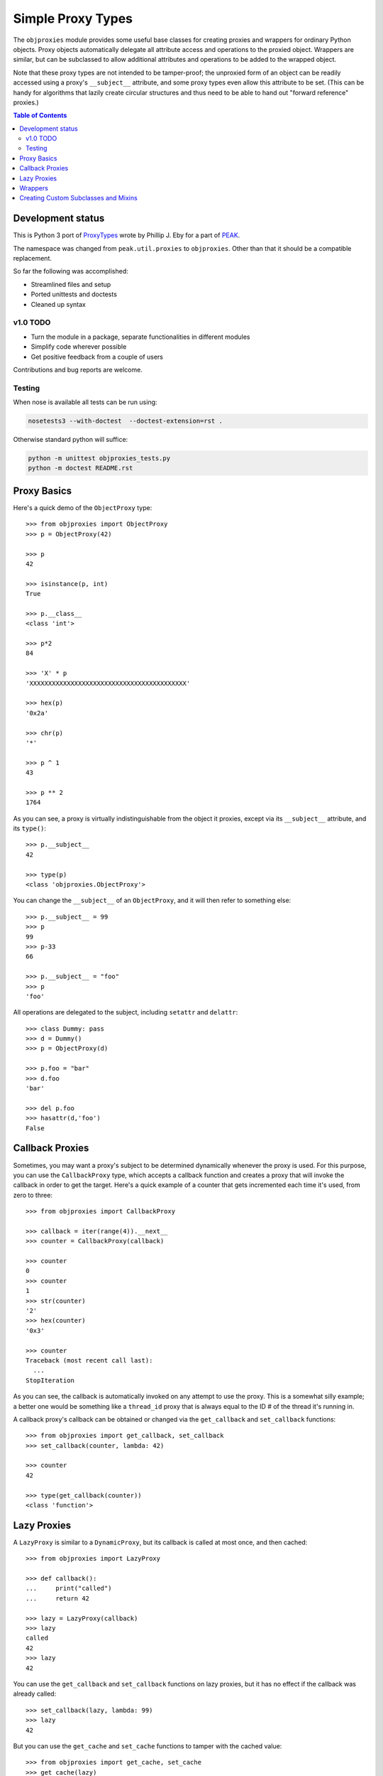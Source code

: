 Simple Proxy Types
==================

The ``objproxies`` module provides some useful base classes for creating
proxies and wrappers for ordinary Python objects.  Proxy objects automatically
delegate all attribute access and operations to the proxied object.  Wrappers
are similar, but can be subclassed to allow additional attributes and
operations to be added to the wrapped object.

Note that these proxy types are not intended to be tamper-proof; the unproxied
form of an object can be readily accessed using a proxy's ``__subject__``
attribute, and some proxy types even allow this attribute to be set.  (This can
be handy for algorithms that lazily create circular structures and thus need to
be able to hand out "forward reference" proxies.)

.. contents:: **Table of Contents**

Development status
******************

This is Python 3 port of `ProxyTypes
<http://cheeseshop.python.org/pypi/ProxyTypes>`_ wrote by Phillip J. Eby for a
part of `PEAK <http://www.eby-sarna.com/mailman/listinfo/peak>`_.

The namespace was changed from ``peak.util.proxies`` to ``objproxies``. Other
than that it should be a compatible replacement.

So far the following was accomplished:

* Streamlined files and setup
* Ported unittests and doctests
* Cleaned up syntax

v1.0 TODO
+++++++++

* Turn the module in a package, separate functionalities in different modules
* Simplify code wherever possible
* Get positive feedback from a couple of users

Contributions and bug reports are welcome.

Testing
+++++++

When nose is available all tests can be run using:

.. code:: bash

    nosetests3 --with-doctest  --doctest-extension=rst .

Otherwise standard python will suffice:

.. code:: bash

    python -m unittest objproxies_tests.py
    python -m doctest README.rst

Proxy Basics
************

Here's a quick demo of the ``ObjectProxy`` type::

    >>> from objproxies import ObjectProxy
    >>> p = ObjectProxy(42)

    >>> p
    42

    >>> isinstance(p, int)
    True

    >>> p.__class__
    <class 'int'>

    >>> p*2
    84

    >>> 'X' * p
    'XXXXXXXXXXXXXXXXXXXXXXXXXXXXXXXXXXXXXXXXXX'

    >>> hex(p)
    '0x2a'

    >>> chr(p)
    '*'

    >>> p ^ 1
    43

    >>> p ** 2
    1764

As you can see, a proxy is virtually indistinguishable from the object it
proxies, except via its ``__subject__`` attribute, and its ``type()``::

    >>> p.__subject__
    42

    >>> type(p)
    <class 'objproxies.ObjectProxy'>

You can change the ``__subject__`` of an ``ObjectProxy``, and it will then
refer to something else::

    >>> p.__subject__ = 99
    >>> p
    99
    >>> p-33
    66

    >>> p.__subject__ = "foo"
    >>> p
    'foo'

All operations are delegated to the subject, including ``setattr`` and
``delattr``::

    >>> class Dummy: pass
    >>> d = Dummy()
    >>> p = ObjectProxy(d)

    >>> p.foo = "bar"
    >>> d.foo
    'bar'

    >>> del p.foo
    >>> hasattr(d,'foo')
    False

Callback Proxies
****************

Sometimes, you may want a proxy's subject to be determined dynamically whenever
the proxy is used.  For this purpose, you can use the ``CallbackProxy`` type,
which accepts a callback function and creates a proxy that will invoke the
callback in order to get the target.  Here's a quick example of a counter that
gets incremented each time it's used, from zero to three::

    >>> from objproxies import CallbackProxy

    >>> callback = iter(range(4)).__next__
    >>> counter = CallbackProxy(callback)

    >>> counter
    0
    >>> counter
    1
    >>> str(counter)
    '2'
    >>> hex(counter)
    '0x3'

    >>> counter
    Traceback (most recent call last):
      ...
    StopIteration

As you can see, the callback is automatically invoked on any attempt to use the
proxy.  This is a somewhat silly example; a better one would be something like
a ``thread_id`` proxy that is always equal to the ID # of the thread it's
running in.

A callback proxy's callback can be obtained or changed via the ``get_callback``
and ``set_callback`` functions::

    >>> from objproxies import get_callback, set_callback
    >>> set_callback(counter, lambda: 42)

    >>> counter
    42

    >>> type(get_callback(counter))
    <class 'function'>

Lazy Proxies
************

A ``LazyProxy`` is similar to a ``DynamicProxy``, but its callback is called
at most once, and then cached::

    >>> from objproxies import LazyProxy

    >>> def callback():
    ...     print("called")
    ...     return 42

    >>> lazy = LazyProxy(callback)
    >>> lazy
    called
    42
    >>> lazy
    42

You can use the ``get_callback`` and ``set_callback`` functions on lazy
proxies, but it has no effect if the callback was already called::

    >>> set_callback(lazy, lambda: 99)
    >>> lazy
    42

But you can use the ``get_cache`` and ``set_cache`` functions to tamper with
the cached value::

    >>> from objproxies import get_cache, set_cache
    >>> get_cache(lazy)
    42
    >>> set_cache(lazy, 99)
    >>> lazy
    99

Wrappers
********

The ``ObjectWrapper``, ``CallbackWrapper`` and ``LazyWrapper`` classes are
similar to their proxy counterparts, except that they are intended to be
subclassed in order to add custom extra attributes or methods.  Any attribute
that exists in a subclass of these classes will be read or written from the
wrapper instance, instead of the wrapped object.  For example::

    >>> from objproxies import ObjectWrapper
    >>> class NameWrapper(ObjectWrapper):
    ...     name = None
    ...     def __init__(self, ob, name):
    ...         ObjectWrapper.__init__(self, ob)
    ...         self.name = name
    ...     def __str__(self):
    ...         return self.name

    >>> w = NameWrapper(42, "The Ultimate Answer")
    >>> w
    42

    >>> print(w)
    The Ultimate Answer

    >>> w * 2
    84

    >>> w.name
    'The Ultimate Answer'

Notice that any attributes you add must be defined *in the class*.  You can't
add arbitrary attributes at runtime, because they'll be set on the wrapped
object instead of the wrapper::

    >>> w.foo = 'bar'
    Traceback (most recent call last):
      ...
    AttributeError: 'int' object has no attribute 'foo'

Note that this means that all instance attributes must be implemented as either
slots, properties, or have a default value defined in the class body (like the
``name = None`` shown in the example above.

The ``CallbackWrapper`` and ``LazyWrapper`` base classes are basically the same
as ``ObjectWrapper``, except that they use a callback or cached lazy callback
instead of expecting an object as their subject.

``LazyWrapper`` objects are particularly useful when working with expensive
resources, like connections or web browsers, to avoid their creation unless
absolutely needed. However resources usually must be released after use by
calling a "``close``" method of some sort. In this case the lazy creation could
be triggered just when the object is not needed anymore, by the call to
``close`` itself. For this reason when extending ``LazyWrapper`` these methods
can be overridden with a ``@lazymethod`` replacement::

    >>> from objproxies import LazyWrapper, lazymethod

    >>> class LazyCloseable(LazyWrapper):
    ...     @lazymethod
    ...     def tell(self):
    ...         return 0
    ...     @lazymethod
    ...     def close(self):
    ...         print("bye")
    ...     @lazymethod
    ...     def __bool__(self):
    ...         return False

    >>> import tempfile

    >>> def openf():
    ...     print("called")
    ...     return tempfile.TemporaryFile('w')

    >>> lazyfile = LazyCloseable(openf)
    >>> lazyfile.tell()
    0
    >>> lazyfile.close()
    bye
    >>> bool(lazyfile)
    False

    >>> lazyfile = LazyCloseable(openf)
    >>> lazyfile.write('wake up')
    called
    7
    >>> lazyfile.tell()
    7
    >>> lazyfile.close()  # close for real
    >>> bool(lazyfile)
    True

Creating Custom Subclasses and Mixins
*************************************

In addition to all the concrete classes described above, there are also two
abstract base classes: ``AbstractProxy`` and ``AbstractWrapper``.  If you want
to create a mixin type that can be used with any of the concrete types, you
should subclass the abstract version and set ``__slots__`` to an empty list::

    >>> from objproxies import AbstractWrapper

    >>> class NamedMixin(AbstractWrapper):
    ...     __slots__ = []
    ...     name = None
    ...     def __init__(self, ob, name):
    ...         super(NamedMixin, self).__init__(ob)
    ...         self.name = name
    ...     def __str__(self):
    ...         return self.name

Then, when you mix it in with the respective base class, you can add back in
any necessary slots, or leave off ``__slots__`` to give the subclass instances
a dictionary of their own::

    >>> from objproxies import CallbackWrapper, LazyWrapper

    >>> class NamedObject(NamedMixin, ObjectWrapper): pass
    >>> class NamedCallback(NamedMixin, CallbackWrapper): pass
    >>> class NamedLazy(NamedMixin, LazyWrapper): pass

    >>> print(NamedObject(42, "The Answer"))
    The Answer

    >>> n = NamedCallback(callback, "Test")
    >>> n
    called
    42
    >>> n
    called
    42

    >>> n = NamedLazy(callback, "Once")
    >>> n
    called
    42
    >>> n
    42

Both the ``AbstractProxy`` and ``AbstractWrapper`` base classes work by
assuming that ``self.__subject__`` will be the wrapped or proxed object.  If
you don't want to use any of the standard three ways of defining
``__subject__`` (i.e., as an object, callback, or lazy callback), you will need
to subclass ``AbstractProxy`` or ``AbstractWrapper`` and provide your own way
of defining ``__subject__``.
